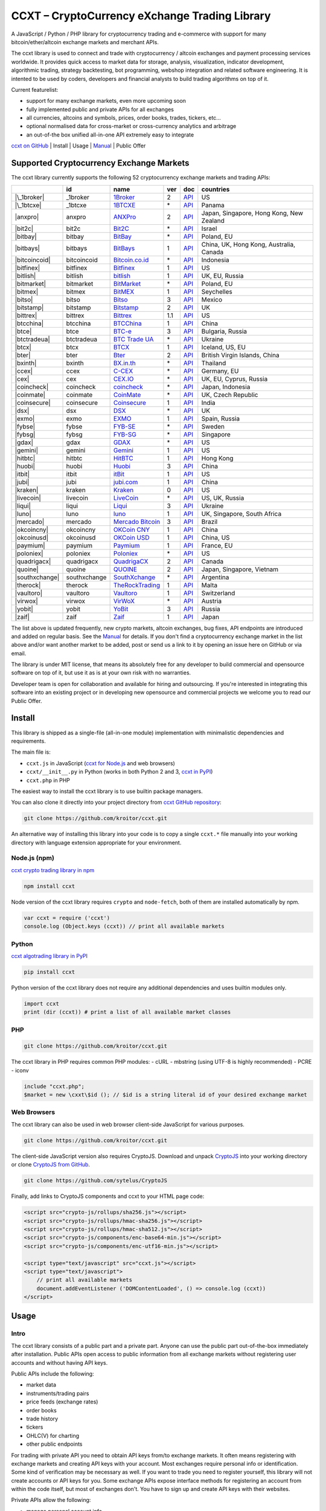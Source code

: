 CCXT – CryptoCurrency eXchange Trading Library
==============================================

A JavaScript / Python / PHP library for cryptocurrency trading and e-commerce with support for many bitcoin/ether/altcoin exchange markets and merchant APIs.

The ccxt library is used to connect and trade with cryptocurrency / altcoin exchanges and payment processing services worldwide. It provides quick access to market data for storage, analysis, visualization, indicator development, algorithmic trading, strategy backtesting, bot programming, webshop integration and related software engineering. It is intented to be used by coders, developers and financial analysts to build trading algorithms on top of it.

Current featurelist:

-  support for many exchange markets, even more upcoming soon
-  fully implemented public and private APIs for all exchanges
-  all currencies, altcoins and symbols, prices, order books, trades, tickers, etc...
-  optional normalised data for cross-market or cross-currency analytics and arbitrage
-  an out-of-the box unified all-in-one API extremely easy to integrate

`ccxt on GitHub <https://github.com/kroitor/ccxt>`__ | Install | Usage | `Manual <https://github.com/kroitor/ccxt/wiki>`__ | Public Offer

Supported Cryptocurrency Exchange Markets
-----------------------------------------

The ccxt library currently supports the following 52 cryptocurrency exchange markets and trading APIs:

+------------------+----------------+-----------------------------------------------------------+-------+--------------------------------------------------------------------------------------------------+--------------------------------------------+
|                  | id             | name                                                      | ver   | doc                                                                                              | countries                                  |
+==================+================+===========================================================+=======+==================================================================================================+============================================+
| |\_1broker|      | \_1broker      | `1Broker <https://1broker.com>`__                         | 2     | `API <https://1broker.com/?c=en/content/api-documentation>`__                                    | US                                         |
+------------------+----------------+-----------------------------------------------------------+-------+--------------------------------------------------------------------------------------------------+--------------------------------------------+
| |\_1btcxe|       | \_1btcxe       | `1BTCXE <https://1btcxe.com>`__                           | \*    | `API <https://1btcxe.com/api-docs.php>`__                                                        | Panama                                     |
+------------------+----------------+-----------------------------------------------------------+-------+--------------------------------------------------------------------------------------------------+--------------------------------------------+
| |anxpro|         | anxpro         | `ANXPro <https://anxpro.com>`__                           | 2     | `API <https://anxpro.com/pages/api>`__                                                           | Japan, Singapore, Hong Kong, New Zealand   |
+------------------+----------------+-----------------------------------------------------------+-------+--------------------------------------------------------------------------------------------------+--------------------------------------------+
| |bit2c|          | bit2c          | `Bit2C <https://www.bit2c.co.il>`__                       | \*    | `API <https://www.bit2c.co.il/home/api>`__                                                       | Israel                                     |
+------------------+----------------+-----------------------------------------------------------+-------+--------------------------------------------------------------------------------------------------+--------------------------------------------+
| |bitbay|         | bitbay         | `BitBay <https://bitbay.net>`__                           | \*    | `API <https://bitbay.net/public-api>`__                                                          | Poland, EU                                 |
+------------------+----------------+-----------------------------------------------------------+-------+--------------------------------------------------------------------------------------------------+--------------------------------------------+
| |bitbays|        | bitbays        | `BitBays <https://bitbays.com>`__                         | 1     | `API <https://bitbays.com/help/api/>`__                                                          | China, UK, Hong Kong, Australia, Canada    |
+------------------+----------------+-----------------------------------------------------------+-------+--------------------------------------------------------------------------------------------------+--------------------------------------------+
| |bitcoincoid|    | bitcoincoid    | `Bitcoin.co.id <https://www.bitcoin.co.id>`__             | \*    | `API <https://vip.bitcoin.co.id/trade_api>`__                                                    | Indonesia                                  |
+------------------+----------------+-----------------------------------------------------------+-------+--------------------------------------------------------------------------------------------------+--------------------------------------------+
| |bitfinex|       | bitfinex       | `Bitfinex <https://www.bitfinex.com>`__                   | 1     | `API <https://bitfinex.readme.io/v1/docs>`__                                                     | US                                         |
+------------------+----------------+-----------------------------------------------------------+-------+--------------------------------------------------------------------------------------------------+--------------------------------------------+
| |bitlish|        | bitlish        | `bitlish <https://bitlish.com>`__                         | 1     | `API <https://bitlish.com/api>`__                                                                | UK, EU, Russia                             |
+------------------+----------------+-----------------------------------------------------------+-------+--------------------------------------------------------------------------------------------------+--------------------------------------------+
| |bitmarket|      | bitmarket      | `BitMarket <https://www.bitmarket.pl>`__                  | \*    | `API <https://www.bitmarket.net/docs.php?file=api_public.html>`__                                | Poland, EU                                 |
+------------------+----------------+-----------------------------------------------------------+-------+--------------------------------------------------------------------------------------------------+--------------------------------------------+
| |bitmex|         | bitmex         | `BitMEX <https://www.bitmex.com>`__                       | 1     | `API <https://www.bitmex.com/app/apiOverview>`__                                                 | Seychelles                                 |
+------------------+----------------+-----------------------------------------------------------+-------+--------------------------------------------------------------------------------------------------+--------------------------------------------+
| |bitso|          | bitso          | `Bitso <https://bitso.com>`__                             | 3     | `API <https://bitso.com/api_info>`__                                                             | Mexico                                     |
+------------------+----------------+-----------------------------------------------------------+-------+--------------------------------------------------------------------------------------------------+--------------------------------------------+
| |bitstamp|       | bitstamp       | `Bitstamp <https://www.bitstamp.net>`__                   | 2     | `API <https://www.bitstamp.net/api>`__                                                           | UK                                         |
+------------------+----------------+-----------------------------------------------------------+-------+--------------------------------------------------------------------------------------------------+--------------------------------------------+
| |bittrex|        | bittrex        | `Bittrex <https://bittrex.com>`__                         | 1.1   | `API <https://bittrex.com/Home/Api>`__                                                           | US                                         |
+------------------+----------------+-----------------------------------------------------------+-------+--------------------------------------------------------------------------------------------------+--------------------------------------------+
| |btcchina|       | btcchina       | `BTCChina <https://www.btcchina.com>`__                   | 1     | `API <https://www.btcchina.com/apidocs>`__                                                       | China                                      |
+------------------+----------------+-----------------------------------------------------------+-------+--------------------------------------------------------------------------------------------------+--------------------------------------------+
| |btce|           | btce           | `BTC-e <https://btc-e.com>`__                             | 3     | `API <https://btc-e.com/api/3/docs>`__                                                           | Bulgaria, Russia                           |
+------------------+----------------+-----------------------------------------------------------+-------+--------------------------------------------------------------------------------------------------+--------------------------------------------+
| |btctradeua|     | btctradeua     | `BTC Trade UA <https://btc-trade.com.ua>`__               | \*    | `API <https://docs.google.com/document/d/1ocYA0yMy_RXd561sfG3qEPZ80kyll36HUxvCRe5GbhE/edit>`__   | Ukraine                                    |
+------------------+----------------+-----------------------------------------------------------+-------+--------------------------------------------------------------------------------------------------+--------------------------------------------+
| |btcx|           | btcx           | `BTCX <https://btc-x.is>`__                               | 1     | `API <https://btc-x.is/custom/api-document.html>`__                                              | Iceland, US, EU                            |
+------------------+----------------+-----------------------------------------------------------+-------+--------------------------------------------------------------------------------------------------+--------------------------------------------+
| |bter|           | bter           | `Bter <https://bter.com>`__                               | 2     | `API <https://bter.com/api2>`__                                                                  | British Virgin Islands, China              |
+------------------+----------------+-----------------------------------------------------------+-------+--------------------------------------------------------------------------------------------------+--------------------------------------------+
| |bxinth|         | bxinth         | `BX.in.th <https://bx.in.th>`__                           | \*    | `API <https://bx.in.th/info/api>`__                                                              | Thailand                                   |
+------------------+----------------+-----------------------------------------------------------+-------+--------------------------------------------------------------------------------------------------+--------------------------------------------+
| |ccex|           | ccex           | `C-CEX <https://c-cex.com>`__                             | \*    | `API <https://c-cex.com/?id=api>`__                                                              | Germany, EU                                |
+------------------+----------------+-----------------------------------------------------------+-------+--------------------------------------------------------------------------------------------------+--------------------------------------------+
| |cex|            | cex            | `CEX.IO <https://cex.io>`__                               | \*    | `API <https://cex.io/cex-api>`__                                                                 | UK, EU, Cyprus, Russia                     |
+------------------+----------------+-----------------------------------------------------------+-------+--------------------------------------------------------------------------------------------------+--------------------------------------------+
| |coincheck|      | coincheck      | `coincheck <https://coincheck.com>`__                     | \*    | `API <https://coincheck.com/documents/exchange/api>`__                                           | Japan, Indonesia                           |
+------------------+----------------+-----------------------------------------------------------+-------+--------------------------------------------------------------------------------------------------+--------------------------------------------+
| |coinmate|       | coinmate       | `CoinMate <https://coinmate.io>`__                        | \*    | `API <https://coinmate.io/developers>`__                                                         | UK, Czech Republic                         |
+------------------+----------------+-----------------------------------------------------------+-------+--------------------------------------------------------------------------------------------------+--------------------------------------------+
| |coinsecure|     | coinsecure     | `Coinsecure <https://coinsecure.in>`__                    | 1     | `API <https://api.coinsecure.in>`__                                                              | India                                      |
+------------------+----------------+-----------------------------------------------------------+-------+--------------------------------------------------------------------------------------------------+--------------------------------------------+
| |dsx|            | dsx            | `DSX <https://dsx.uk>`__                                  | \*    | `API <https://api.dsx.uk>`__                                                                     | UK                                         |
+------------------+----------------+-----------------------------------------------------------+-------+--------------------------------------------------------------------------------------------------+--------------------------------------------+
| |exmo|           | exmo           | `EXMO <https://exmo.me>`__                                | 1     | `API <https://exmo.me/ru/api_doc>`__                                                             | Spain, Russia                              |
+------------------+----------------+-----------------------------------------------------------+-------+--------------------------------------------------------------------------------------------------+--------------------------------------------+
| |fybse|          | fybse          | `FYB-SE <https://www.fybse.se>`__                         | \*    | `API <http://docs.fyb.apiary.io>`__                                                              | Sweden                                     |
+------------------+----------------+-----------------------------------------------------------+-------+--------------------------------------------------------------------------------------------------+--------------------------------------------+
| |fybsg|          | fybsg          | `FYB-SG <https://www.fybsg.com>`__                        | \*    | `API <http://docs.fyb.apiary.io>`__                                                              | Singapore                                  |
+------------------+----------------+-----------------------------------------------------------+-------+--------------------------------------------------------------------------------------------------+--------------------------------------------+
| |gdax|           | gdax           | `GDAX <https://www.gdax.com>`__                           | \*    | `API <https://docs.gdax.com>`__                                                                  | US                                         |
+------------------+----------------+-----------------------------------------------------------+-------+--------------------------------------------------------------------------------------------------+--------------------------------------------+
| |gemini|         | gemini         | `Gemini <https://gemini.com>`__                           | 1     | `API <https://docs.gemini.com/rest-api>`__                                                       | US                                         |
+------------------+----------------+-----------------------------------------------------------+-------+--------------------------------------------------------------------------------------------------+--------------------------------------------+
| |hitbtc|         | hitbtc         | `HitBTC <https://hitbtc.com>`__                           | 1     | `API <https://hitbtc.com/api>`__                                                                 | Hong Kong                                  |
+------------------+----------------+-----------------------------------------------------------+-------+--------------------------------------------------------------------------------------------------+--------------------------------------------+
| |huobi|          | huobi          | `Huobi <https://www.huobi.com>`__                         | 3     | `API <https://github.com/huobiapi/API_Docs_en/wiki>`__                                           | China                                      |
+------------------+----------------+-----------------------------------------------------------+-------+--------------------------------------------------------------------------------------------------+--------------------------------------------+
| |itbit|          | itbit          | `itBit <https://www.itbit.com>`__                         | 1     | `API <https://www.itbit.com/api>`__                                                              | US                                         |
+------------------+----------------+-----------------------------------------------------------+-------+--------------------------------------------------------------------------------------------------+--------------------------------------------+
| |jubi|           | jubi           | `jubi.com <https://www.jubi.com>`__                       | 1     | `API <https://www.jubi.com/help/api.html>`__                                                     | China                                      |
+------------------+----------------+-----------------------------------------------------------+-------+--------------------------------------------------------------------------------------------------+--------------------------------------------+
| |kraken|         | kraken         | `Kraken <https://www.kraken.com>`__                       | 0     | `API <https://www.kraken.com/en-us/help/api>`__                                                  | US                                         |
+------------------+----------------+-----------------------------------------------------------+-------+--------------------------------------------------------------------------------------------------+--------------------------------------------+
| |livecoin|       | livecoin       | `LiveCoin <https://www.livecoin.net>`__                   | \*    | `API <https://www.livecoin.net/api?lang=en>`__                                                   | US, UK, Russia                             |
+------------------+----------------+-----------------------------------------------------------+-------+--------------------------------------------------------------------------------------------------+--------------------------------------------+
| |liqui|          | liqui          | `Liqui <https://liqui.io>`__                              | 3     | `API <https://liqui.io/api>`__                                                                   | Ukraine                                    |
+------------------+----------------+-----------------------------------------------------------+-------+--------------------------------------------------------------------------------------------------+--------------------------------------------+
| |luno|           | luno           | `luno <https://www.luno.com>`__                           | 1     | `API <https://npmjs.org/package/bitx>`__                                                         | UK, Singapore, South Africa                |
+------------------+----------------+-----------------------------------------------------------+-------+--------------------------------------------------------------------------------------------------+--------------------------------------------+
| |mercado|        | mercado        | `Mercado Bitcoin <https://www.mercadobitcoin.com.br>`__   | 3     | `API <https://www.mercadobitcoin.com.br/api-doc>`__                                              | Brazil                                     |
+------------------+----------------+-----------------------------------------------------------+-------+--------------------------------------------------------------------------------------------------+--------------------------------------------+
| |okcoincny|      | okcoincny      | `OKCoin CNY <https://www.okcoin.cn>`__                    | 1     | `API <https://www.okcoin.cn/rest_getStarted.html>`__                                             | China                                      |
+------------------+----------------+-----------------------------------------------------------+-------+--------------------------------------------------------------------------------------------------+--------------------------------------------+
| |okcoinusd|      | okcoinusd      | `OKCoin USD <https://www.okcoin.com>`__                   | 1     | `API <https://www.okcoin.com/rest_getStarted.html>`__                                            | China, US                                  |
+------------------+----------------+-----------------------------------------------------------+-------+--------------------------------------------------------------------------------------------------+--------------------------------------------+
| |paymium|        | paymium        | `Paymium <https://www.paymium.com>`__                     | 1     | `API <https://www.paymium.com/page/developers>`__                                                | France, EU                                 |
+------------------+----------------+-----------------------------------------------------------+-------+--------------------------------------------------------------------------------------------------+--------------------------------------------+
| |poloniex|       | poloniex       | `Poloniex <https://poloniex.com>`__                       | \*    | `API <https://poloniex.com/support/api/>`__                                                      | US                                         |
+------------------+----------------+-----------------------------------------------------------+-------+--------------------------------------------------------------------------------------------------+--------------------------------------------+
| |quadrigacx|     | quadrigacx     | `QuadrigaCX <https://www.quadrigacx.com>`__               | 2     | `API <https://www.quadrigacx.com/api_info>`__                                                    | Canada                                     |
+------------------+----------------+-----------------------------------------------------------+-------+--------------------------------------------------------------------------------------------------+--------------------------------------------+
| |quoine|         | quoine         | `QUOINE <https://www.quoine.com>`__                       | 2     | `API <https://developers.quoine.com>`__                                                          | Japan, Singapore, Vietnam                  |
+------------------+----------------+-----------------------------------------------------------+-------+--------------------------------------------------------------------------------------------------+--------------------------------------------+
| |southxchange|   | southxchange   | `SouthXchange <https://www.southxchange.com>`__           | \*    | `API <https://www.southxchange.com/Home/Api>`__                                                  | Argentina                                  |
+------------------+----------------+-----------------------------------------------------------+-------+--------------------------------------------------------------------------------------------------+--------------------------------------------+
| |therock|        | therock        | `TheRockTrading <https://therocktrading.com>`__           | 1     | `API <https://api.therocktrading.com/doc/>`__                                                    | Malta                                      |
+------------------+----------------+-----------------------------------------------------------+-------+--------------------------------------------------------------------------------------------------+--------------------------------------------+
| |vaultoro|       | vaultoro       | `Vaultoro <https://www.vaultoro.com>`__                   | 1     | `API <https://api.vaultoro.com>`__                                                               | Switzerland                                |
+------------------+----------------+-----------------------------------------------------------+-------+--------------------------------------------------------------------------------------------------+--------------------------------------------+
| |virwox|         | virwox         | `VirWoX <https://www.virwox.com>`__                       | \*    | `API <https://www.virwox.com/developers.php>`__                                                  | Austria                                    |
+------------------+----------------+-----------------------------------------------------------+-------+--------------------------------------------------------------------------------------------------+--------------------------------------------+
| |yobit|          | yobit          | `YoBit <https://www.yobit.net>`__                         | 3     | `API <https://www.yobit.net/en/api/>`__                                                          | Russia                                     |
+------------------+----------------+-----------------------------------------------------------+-------+--------------------------------------------------------------------------------------------------+--------------------------------------------+
| |zaif|           | zaif           | `Zaif <https://zaif.jp>`__                                | 1     | `API <https://corp.zaif.jp/api-docs>`__                                                          | Japan                                      |
+------------------+----------------+-----------------------------------------------------------+-------+--------------------------------------------------------------------------------------------------+--------------------------------------------+

The list above is updated frequently, new crypto markets, altcoin exchanges, bug fixes, API endpoints are introduced and added on regular basis. See the `Manual <https://github.com/kroitor/ccxt/wiki>`__ for details. If you don't find a cryptocurrency exchange market in the list above and/or want another market to be added, post or send us a link to it by opening an issue here on GitHub or via email.

The library is under MIT license, that means its absolutely free for any developer to build commercial and opensource software on top of it, but use it as is at your own risk with no warranties.

Developer team is open for collaboration and available for hiring and outsourcing. If you're interested in integrating this software into an existing project or in developing new opensource and commercial projects we welcome you to read our Public Offer.

Install
-------

This library is shipped as a single-file (all-in-one module) implementation with minimalistic dependencies and requirements.

The main file is:

-  ``ccxt.js`` in JavaScript (`ccxt for Node.js <http://npmjs.com/package/ccxt>`__ and web browsers)
-  ``ccxt/__init__.py`` in Python (works in both Python 2 and 3, `ccxt in PyPI <https://pypi.python.org/pypi/ccxt>`__)
-  ``ccxt.php`` in PHP

The easiest way to install the ccxt library is to use builtin package managers.

You can also clone it directly into your project directory from `ccxt GitHub repository <https://github.com/kroitor/ccxt>`__:

.. code:: shell

    git clone https://github.com/kroitor/ccxt.git

An alternative way of installing this library into your code is to copy a single ``ccxt.*`` file manually into your working directory with language extension appropriate for your environment.

Node.js (npm)
~~~~~~~~~~~~~

`ccxt crypto trading library in npm <http://npmjs.com/package/ccxt>`__

.. code:: shell

    npm install ccxt

Node version of the ccxt library requires ``crypto`` and ``node-fetch``, both of them are installed automatically by npm.

.. code:: javascript

    var ccxt = require ('ccxt')
    console.log (Object.keys (ccxt)) // print all available markets

Python
~~~~~~

`ccxt algotrading library in PyPI <https://pypi.python.org/pypi/ccxt>`__

.. code:: shell

    pip install ccxt

Python version of the ccxt library does not require any additional dependencies and uses builtin modules only.

.. code:: python

    import ccxt
    print (dir (ccxt)) # print a list of all available market classes

PHP
~~~

.. code:: shell

    git clone https://github.com/kroitor/ccxt.git

The ccxt library in PHP requires common PHP modules:
- cURL
- mbstring (using UTF-8 is highly recommended)
- PCRE
- iconv

.. code:: php

    include "ccxt.php";
    $market = new \cxxt\$id (); // $id is a string literal id of your desired exchange market

Web Browsers
~~~~~~~~~~~~

The ccxt library can also be used in web browser client-side JavaScript for various purposes.

.. code:: shell

    git clone https://github.com/kroitor/ccxt.git

The client-side JavaScript version also requires CryptoJS. Download and unpack `CryptoJS <https://code.google.com/archive/p/crypto-js/>`__ into your working directory or clone `CryptoJS from GitHub <https://github.com/sytelus/CryptoJS>`__.

.. code:: shell

    git clone https://github.com/sytelus/CryptoJS

Finally, add links to CryptoJS components and ccxt to your HTML page code:

.. code:: html

    <script src="crypto-js/rollups/sha256.js"></script>
    <script src="crypto-js/rollups/hmac-sha256.js"></script>
    <script src="crypto-js/rollups/hmac-sha512.js"></script>
    <script src="crypto-js/components/enc-base64-min.js"></script>
    <script src="crypto-js/components/enc-utf16-min.js"></script>

    <script type="text/javascript" src="ccxt.js"></script>
    <script type="text/javascript">
        // print all available markets
        document.addEventListener ('DOMContentLoaded', () => console.log (ccxt))
    </script>

Usage
-----

Intro
~~~~~

The ccxt library consists of a public part and a private part. Anyone can use the public part out-of-the-box immediately after installation. Public APIs open access to public information from all exchange markets without registering user accounts and without having API keys.

Public APIs include the following:

-  market data
-  instruments/trading pairs
-  price feeds (exchange rates)
-  order books
-  trade history
-  tickers
-  OHLC(V) for charting
-  other public endpoints

For trading with private API you need to obtain API keys from/to exchange markets. It often means registering with exchange markets and creating API keys with your account. Most exchanges require personal info or identification. Some kind of verification may be necessary as well. If you want to trade you need to register yourself, this library will not create accounts or API keys for you. Some exchange APIs expose interface methods for registering an account from within the code itself, but most of exchanges don't. You have to sign up and create API keys with their websites.

Private APIs allow the following:

-  manage personal account info
-  query account balances
-  trade by making market and limit orders
-  deposit and withdraw fiat and crypto funds
-  query personal orders
-  get ledger history
-  transfer funds between accounts
-  use merchant services

This library implements full public and private REST APIs for all exchanges. WebSocket and FIX implementations in JavaScript, PHP, Python and other languages coming soon.

The ccxt library supports both camelcase notation (preferred in JavaScript) and underscore notation (preferred in Python and PHP), therefore all methods can be called in either notation or coding style in any language.

::

    // both of these notations work in JavaScript/Python/PHP
    market.methodName ()  // camelcase pseudocode
    market.method_name () // underscore pseudocode

See the `Manual <https://github.com/kroitor/ccxt/wiki>`__ for more details.

JavaScript
~~~~~~~~~~

.. code:: javascript

    'use strict';
    var ccxt = require ('ccxt')

    ;(() => async function () {

        let kraken    = new ccxt.kraken ()
        let bitfinex  = new ccxt.bitfinex ({ verbose: true })
        let huobi     = new ccxt.huobi ()
        let okcoinusd = new ccxt.okcoinusd ({
            apiKey: 'YOUR_PUBLIC_API_KEY',
            secret: 'YOUR_SECRET_PRIVATE_KEY',
        })

        let krakenProducts = await kraken.loadProducts ()

        console.log (kraken.id,    krakenProducts)
        console.log (bitfinex.id,  await bitfinex.loadProducts  ())
        console.log (huobi.id,     await huobi.loadProducts ())

        console.log (kraken.id,    await kraken.fetchOrderBook (Object.keys (kraken.products)[0]))
        console.log (bitfinex.id,  await bitfinex.fetchTicker ('BTC/USD'))
        console.log (huobi.id,     await huobi.fetchTrades ('ETH/CNY'))

        console.log (okcoinusd.id, await okcoinusd.fetchBalance ())

        // sell 1 BTC/USD for market price, sell a bitcoin for dollars immediately
        console.log (okcoinusd.id, await okcoinusd.createMarketSellOrder ('BTC/USD', 1))

        // buy 1 BTC/USD for $2500, you pay $2500 and receive 1 BTC when the order is closed
        console.log (okcoinusd.id, await okcoinusd.createLimitBuyOrder ('BTC/USD', 1, 2500.00))

    }) ()

Python
~~~~~~

.. code:: python

    # coding=utf-8

    import ccxt

    hitbtc = ccxt.hitbtc ({ 'verbose': True })
    bitmex = ccxt.bitmex ()
    huobi  = ccxt.huobi ()
    exmo   = ccxt.exmo ({
        'apiKey': 'YOUR_PUBLIC_API_KEY',
        'secret': 'YOUR_SECRET_PRIVATE_KEY',
    })

    hitbtc_products = hitbtc.load_products ()

    print (hitbtc.id, hitbtc_products)
    print (bitmex.id, bitmex.load_products ())
    print (huobi.id,  huobi.load_products ())

    print (hitbtc.fetch_order_book (hitbtc_products.keys ()[0]))
    print (bitmex.fetch_ticker ('BTC/USD'))
    print (huobi.fetch_trades ('LTC/CNY'))

    print (exmo.fetch_balance ())

    # sell one BTC/USD for market price and receive $ right now
    print (exmo.id, exmo.create_market_sell_order ('BTC/USD', 1))

    # limit buy BTC/EUR, you pay €2500 and receive 1 BTC when the order is closed
    print (exmo.id, exmo.create_limit_buy_order ('BTC/EUR', 1, 2500.00))

PHP
~~~

.. code:: php

    include 'ccxt.php';

    $poloniex = new \ccxt\poloniex  ();
    $bittrex  = new \ccxt\bittrex   (array ('verbose' => true));
    $quoine   = new \ccxt\zaif      ();
    $zaif     = new \ccxt\quoine    (array (
        'apiKey' => 'YOUR_PUBLIC_API_KEY',
        'secret' => 'YOUR_SECRET_PRIVATE_KEY',
    ));

    $poloniex_products = $poloniex->load_products ();

    var_dump ($poloniex_products);
    var_dump ($bittrex->load_products ());
    var_dump ($quoine->load_products ());

    var_dump ($poloniex->fetch_order_book (array_keys ($poloniex_products)[0]));
    var_dump ($bittrex->fetch_trades ('BTC/USD'));
    var_dump ($quoine->fetch_ticker ('ETH/EUR'));
    var_dump ($zaif->fetch_ticker ('BTC/JPY'));

    var_dump ($zaif->fetch_balance ());

    // sell 1 BTC/JPY for market price, you pay ¥ and receive BTC immediately
    var_dump ($zaif->id, $zaif->create_market_sell_order ('BTC/JPY', 1));

    // buy BTC/JPY, you receive 1 BTC for ¥285000 when the order closes
    var_dump ($zaif->id, $zaif->create_limit_buy_order ('BTC/JPY', 1, 285000));

Public Offer
------------

Developer team is open for collaboration and available for hiring and outsourcing.

We can:

-  implement a cryptocurrency trading strategy for you
-  integrate APIs for any exchange markets you want
-  create bots for algorithmic trading, arbitrage, scalping and HFT
-  perform backtesting and data crunching
-  implement any kind of protocol including REST, WebSockets, FIX, proprietary and legacy standards...
-  actually directly integrate btc/altcoin blockchain or transaction graph into your system
-  program a matching engine for you
-  create a trading terminal for desktops, phones and pads (for web and native OSes)
-  do all of the above in any of the following languages/environments: Javascript, Node.js, PHP, C, C++, C#, Python, Java, ObjectiveC, Linux, FreeBSD, MacOS, iOS, Windows

We implement bots, algorithmic trading software and strategies by your design. Costs for implementing a basic trading strategy are low (starting from a few coins) and depend on your requirements.

We are coders, not investors, so we ABSOLUTELY DO NOT do any kind of financial or trading advisory neither we invent profitable strategies to make you a fortune out of thin air. We guarantee the stability of the bot or trading software, but we cannot guarantee the profitability of your strategy nor can we protect you from natural financial risks and economic losses. Exact rules for the trading strategy is up to the trader/investor himself. We charge a fix flat price in cryptocurrency for our programming services and for implementing your requirements in software.

Please, contact us on GitHub or via email if you're interested in integrating this software into an existing project or in developing new opensource and commercial projects.

Contact Us
----------

+--------------------------+------------------------------+
| Email                    | URL                          |
+==========================+==============================+
| igor.kroitor@gmail.com   | https://github.com/kroitor   |
+--------------------------+------------------------------+
| rocket.mind@gmail.com    | https://github.com/xpl       |
+--------------------------+------------------------------+


